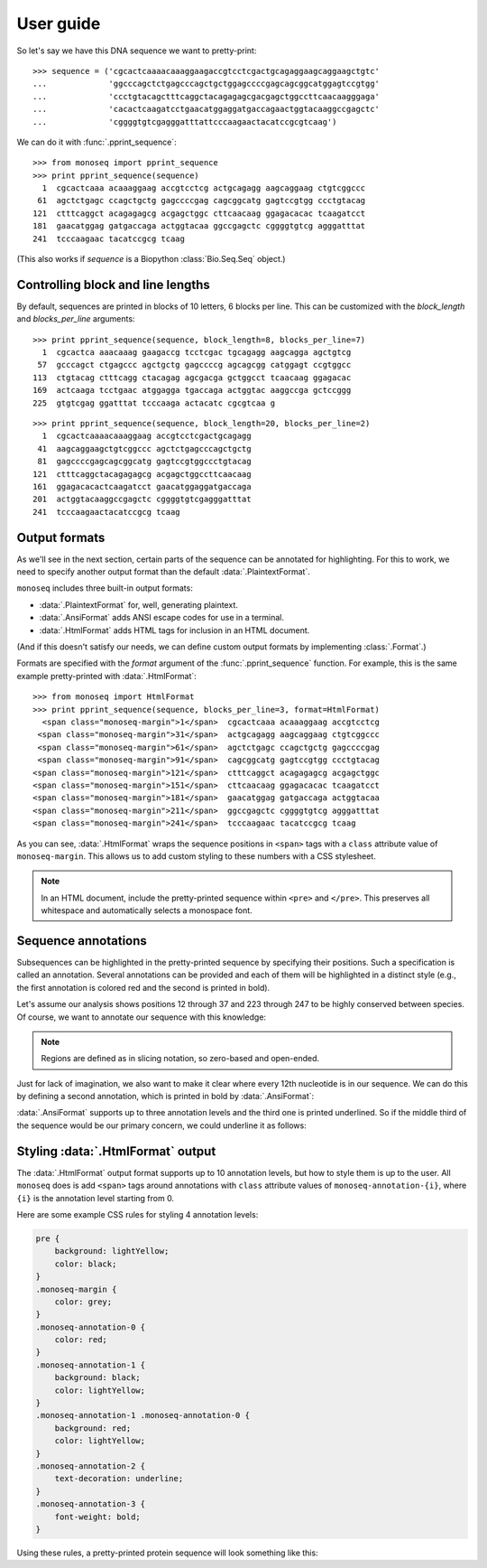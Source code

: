 User guide
==========

So let's say we have this DNA sequence we want to pretty-print::

    >>> sequence = ('cgcactcaaaacaaaggaagaccgtcctcgactgcagaggaagcaggaagctgtc'
    ...             'ggcccagctctgagcccagctgctggagccccgagcagcggcatggagtccgtgg'
    ...             'ccctgtacagctttcaggctacagagagcgacgagctggccttcaacaagggaga'
    ...             'cacactcaagatcctgaacatggaggatgaccagaactggtacaaggccgagctc'
    ...             'cggggtgtcgagggatttattcccaagaactacatccgcgtcaag')

We can do it with :func:`.pprint_sequence`::

    >>> from monoseq import pprint_sequence
    >>> print pprint_sequence(sequence)
      1  cgcactcaaa acaaaggaag accgtcctcg actgcagagg aagcaggaag ctgtcggccc
     61  agctctgagc ccagctgctg gagccccgag cagcggcatg gagtccgtgg ccctgtacag
    121  ctttcaggct acagagagcg acgagctggc cttcaacaag ggagacacac tcaagatcct
    181  gaacatggag gatgaccaga actggtacaa ggccgagctc cggggtgtcg agggatttat
    241  tcccaagaac tacatccgcg tcaag

(This also works if `sequence` is a Biopython :class:`Bio.Seq.Seq` object.)


Controlling block and line lengths
----------------------------------

By default, sequences are printed in blocks of 10 letters, 6 blocks per
line. This can be customized with the `block_length` and `blocks_per_line`
arguments::

    >>> print pprint_sequence(sequence, block_length=8, blocks_per_line=7)
      1  cgcactca aaacaaag gaagaccg tcctcgac tgcagagg aagcagga agctgtcg
     57  gcccagct ctgagccc agctgctg gagccccg agcagcgg catggagt ccgtggcc
    113  ctgtacag ctttcagg ctacagag agcgacga gctggcct tcaacaag ggagacac
    169  actcaaga tcctgaac atggagga tgaccaga actggtac aaggccga gctccggg
    225  gtgtcgag ggatttat tcccaaga actacatc cgcgtcaa g

::

    >>> print pprint_sequence(sequence, block_length=20, blocks_per_line=2)
      1  cgcactcaaaacaaaggaag accgtcctcgactgcagagg
     41  aagcaggaagctgtcggccc agctctgagcccagctgctg
     81  gagccccgagcagcggcatg gagtccgtggccctgtacag
    121  ctttcaggctacagagagcg acgagctggccttcaacaag
    161  ggagacacactcaagatcct gaacatggaggatgaccaga
    201  actggtacaaggccgagctc cggggtgtcgagggatttat
    241  tcccaagaactacatccgcg tcaag


Output formats
--------------

As we'll see in the next section, certain parts of the sequence can be
annotated for highlighting. For this to work, we need to specify another
output format than the default :data:`.PlaintextFormat`.

``monoseq`` includes three built-in output formats:

- :data:`.PlaintextFormat` for, well, generating plaintext.
- :data:`.AnsiFormat` adds ANSI escape codes for use in a terminal.
- :data:`.HtmlFormat` adds HTML tags for inclusion in an HTML document.

(And if this doesn't satisfy our needs, we can define custom output formats by
implementing :class:`.Format`.)

Formats are specified with the `format` argument of the
:func:`.pprint_sequence` function. For example, this is the same example
pretty-printed with :data:`.HtmlFormat`::

    >>> from monoseq import HtmlFormat
    >>> print pprint_sequence(sequence, blocks_per_line=3, format=HtmlFormat)
      <span class="monoseq-margin">1</span>  cgcactcaaa acaaaggaag accgtcctcg
     <span class="monoseq-margin">31</span>  actgcagagg aagcaggaag ctgtcggccc
     <span class="monoseq-margin">61</span>  agctctgagc ccagctgctg gagccccgag
     <span class="monoseq-margin">91</span>  cagcggcatg gagtccgtgg ccctgtacag
    <span class="monoseq-margin">121</span>  ctttcaggct acagagagcg acgagctggc
    <span class="monoseq-margin">151</span>  cttcaacaag ggagacacac tcaagatcct
    <span class="monoseq-margin">181</span>  gaacatggag gatgaccaga actggtacaa
    <span class="monoseq-margin">211</span>  ggccgagctc cggggtgtcg agggatttat
    <span class="monoseq-margin">241</span>  tcccaagaac tacatccgcg tcaag

As you can see, :data:`.HtmlFormat` wraps the sequence positions in ``<span>``
tags with a ``class`` attribute value of ``monoseq-margin``. This allows us to
add custom styling to these numbers with a CSS stylesheet.

.. note:: In an HTML document, include the pretty-printed sequence within
    ``<pre>`` and ``</pre>``. This preserves all whitespace and automatically
    selects a monospace font.


Sequence annotations
--------------------

Subsequences can be highlighted in the pretty-printed sequence by specifying
their positions. Such a specification is called an annotation. Several
annotations can be provided and each of them will be highlighted in a distinct
style (e.g., the first annotation is colored red and the second is printed in
bold).

Let's assume our analysis shows positions 12 through 37 and 223 through 247 to
be highly conserved between species. Of course, we want to annotate our
sequence with this knowledge:

.. raw:: html

    <div class="highlight-python"><div class="highlight"><pre><span class="gp">&gt;&gt;&gt; </span><span class="kn">from</span> <span class="nn">monoseq</span> <span class="kn">import</span> <span class="n">AnsiFormat</span>
    <span class="gp">&gt;&gt;&gt; </span><span class="n">conserved</span> <span class="o">=</span> <span class="p">[[(</span><span class="mi">11</span><span class="p">,</span> <span class="mi">37</span><span class="p">),</span> <span class="p">(</span><span class="mi">222</span><span class="p">,</span> <span class="mi">247</span><span class="p">)]</span>
    <span class="gp">&gt;&gt;&gt; </span><span class="k">print</span> <span class="n">pprint_sequence</span><span class="p">(</span><span class="n">sequence</span><span class="p">,</span> <span class="n">format</span><span class="o">=</span><span class="n">AnsiFormat</span><span class="p">,</span>
    <span class="gp">... </span>                      <span class="n">annotations</span><span class="o">=</span><span class="p">[</span><span class="n">conserved</span><span class="p">])</span>
    <span class="go">  1  cgcactcaaa a<span style="color:red">caaaggaag accgtcctcg actgcag</span>agg aagcaggaag ctgtcggccc</span>
    <span class="go"> 61  agctctgagc ccagctgctg gagccccgag cagcggcatg gagtccgtgg ccctgtacag</span>
    <span class="go">121  ctttcaggct acagagagcg acgagctggc cttcaacaag ggagacacac tcaagatcct</span>
    <span class="go">181  gaacatggag gatgaccaga actggtacaa ggccgagctc cg<span style="color:red">gggtgtcg agggatttat</span></span>
    <span class="go">241  <span style="color:red">tcccaag</span>aac tacatccgcg tcaag</span>
    </pre></div>
    </div>

.. note:: Regions are defined as in slicing notation, so zero-based and
    open-ended.

Just for lack of imagination, we also want to make it clear where every 12th
nucleotide is in our sequence. We can do this by defining a second
annotation, which is printed in bold by :data:`.AnsiFormat`:

.. raw:: html

    <div class="highlight-python"><div class="highlight"><pre><span class="gp">&gt;&gt;&gt; </span><span class="n">twelves</span> <span class="o">=</span> <span class="p">[(</span><span class="n">p</span><span class="p">,</span> <span class="n">p</span> <span class="o">+</span> <span class="mi">1</span><span class="p">)</span> <span class="k">for</span> <span class="n">p</span> <span class="ow">in</span> <span class="nb">range</span><span class="p">(</span><span class="mi">11</span><span class="p">,</span> <span class="nb">len</span><span class="p">(</span><span class="n">sequence</span><span class="p">),</span> <span class="mi">12</span><span class="p">)]</span>
    <span class="gp">&gt;&gt;&gt; </span><span class="k">print</span> <span class="n">pprint_sequence</span><span class="p">(</span><span class="n">sequence</span><span class="p">,</span> <span class="n">format</span><span class="o">=</span><span class="n">AnsiFormat</span><span class="p">,</span>
    <span class="gp">... </span>                      <span class="n">annotations</span><span class="o">=</span><span class="p">[</span><span class="n">conserved</span><span class="p">,</span> <span class="n">twelves</span><span class="p">])</span>
    <span class="go">  1  cgcactcaaa a<span style="color:red"><span style="font-weight:bold">c</span>aaaggaag acc<span style="font-weight:bold">g</span>tcctcg actgc<span style="font-weight:bold">a</span>g</span>agg aagcagg<span style="font-weight:bold">a</span>ag ctgtcggcc<span style="font-weight:bold">c</span></span>
    <span class="go"> 61  agctctgagc c<span style="font-weight:bold">c</span>agctgctg gag<span style="font-weight:bold">c</span>cccgag cagcg<span style="font-weight:bold">g</span>catg gagtccg<span style="font-weight:bold">t</span>gg ccctgtaca<span style="font-weight:bold">g</span></span>
    <span class="go">121  ctttcaggct a<span style="font-weight:bold">c</span>agagagcg acg<span style="font-weight:bold">a</span>gctggc cttca<span style="font-weight:bold">a</span>caag ggagaca<span style="font-weight:bold">c</span>ac tcaagatcc<span style="font-weight:bold">t</span></span>
    <span class="go">181  gaacatggag g<span style="font-weight:bold">a</span>tgaccaga act<span style="font-weight:bold">g</span>gtacaa ggccg<span style="font-weight:bold">a</span>gctc cg<span style="color:red">gggtg<span style="font-weight:bold">t</span>cg agggattta<span style="font-weight:bold">t</span></span></span>
    <span class="go">241  <span style="color:red">tcccaag</span>aac t<span style="font-weight:bold">a</span>catccgcg tca<span style="font-weight:bold">a</span>g</span>
    </pre></div>
    </div>

:data:`.AnsiFormat` supports up to three annotation levels and the third one
is printed underlined. So if the middle third of the sequence would be our
primary concern, we could underline it as follows:

.. raw:: html

    <div class="highlight-python"><div class="highlight"><pre><span class="gp">&gt;&gt;&gt; </span><span class="n">middle</span> <span class="o">=</span> <span class="p">[(</span><span class="nb">len</span><span class="p">(</span><span class="n">sequence</span><span class="p">)</span> <span class="o">/</span> <span class="mi">3</span><span class="p">,</span> <span class="nb">len</span><span class="p">(</span><span class="n">sequence</span><span class="p">)</span> <span class="o">/</span> <span class="mi">3</span> <span class="o">*</span> <span class="mi">2</span><span class="p">)]</span>
    <span class="gp">&gt;&gt;&gt; </span><span class="k">print</span> <span class="n">pprint_sequence</span><span class="p">(</span><span class="n">sequence</span><span class="p">,</span> <span class="n">format</span><span class="o">=</span><span class="n">AnsiFormat</span><span class="p">,</span>
    <span class="gp">... </span>                      <span class="n">annotations</span><span class="o">=</span><span class="p">[</span><span class="n">conserved</span><span class="p">,</span> <span class="n">twelves</span><span class="p">,</span> <span class="n">middle</span><span class="p">])</span>
    <span class="go">  1  cgcactcaaa a<span style="color:red"><span style="font-weight:bold">c</span>aaaggaag acc<span style="font-weight:bold">g</span>tcctcg actgc<span style="font-weight:bold">a</span>g</span>agg aagcagg<span style="font-weight:bold">a</span>ag ctgtcggcc<span style="font-weight:bold">c</span></span>
    <span class="go"> 61  agctctgagc c<span style="font-weight:bold">c</span>agctgctg gag<span style="font-weight:bold">c</span>cccg<span style="text-decoration:underline">ag cagcg<span style="font-weight:bold">g</span>catg gagtccg<span style="font-weight:bold">t</span>gg ccctgtaca<span style="font-weight:bold">g</span></span></span>
    <span class="go">121  <span style="text-decoration:underline">ctttcaggct a<span style="font-weight:bold">c</span>agagagcg acg<span style="font-weight:bold">a</span>gctggc cttca<span style="font-weight:bold">a</span>caag ggagaca<span style="font-weight:bold">c</span>ac tcaaga</span>tcc<span style="font-weight:bold">t</span></span>
    <span class="go">181  gaacatggag g<span style="font-weight:bold">a</span>tgaccaga act<span style="font-weight:bold">g</span>gtacaa ggccg<span style="font-weight:bold">a</span>gctc cg<span style="color:red">gggtg<span style="font-weight:bold">t</span>cg agggattta<span style="font-weight:bold">t</span></span></span>
    <span class="go">241  <span style="color:red">tcccaag</span>aac t<span style="font-weight:bold">a</span>catccgcg tca<span style="font-weight:bold">a</span>g</span>
    </pre></div>
    </div>


Styling :data:`.HtmlFormat` output
----------------------------------

The :data:`.HtmlFormat` output format supports up to 10 annotation levels, but
how to style them is up to the user. All ``monoseq`` does is add ``<span>``
tags around annotations with ``class`` attribute values of
``monoseq-annotation-{i}``, where ``{i}`` is the annotation level starting
from 0.

Here are some example CSS rules for styling 4 annotation levels:

.. code-block:: css

    pre {
        background: lightYellow;
        color: black;
    }
    .monoseq-margin {
        color: grey;
    }
    .monoseq-annotation-0 {
        color: red;
    }
    .monoseq-annotation-1 {
        background: black;
        color: lightYellow;
    }
    .monoseq-annotation-1 .monoseq-annotation-0 {
        background: red;
        color: lightYellow;
    }
    .monoseq-annotation-2 {
        text-decoration: underline;
    }
    .monoseq-annotation-3 {
        font-weight: bold;
    }

Using these rules, a pretty-printed protein sequence will look something like this:

.. raw:: html

    <style>
    pre.monoseq {
        background: lightYellow;
        color: black;
    }
    .monoseq-margin {
        color: grey;
    }
    .monoseq-annotation-0 {
        color: red;
    }
    .monoseq-annotation-1 {
        background: black;
        color: lightYellow;
    }
    .monoseq-annotation-1 .monoseq-annotation-0 {
        background: red;
        color: lightYellow;
    }
    .monoseq-annotation-2 {
        text-decoration: underline;
    }
    .monoseq-annotation-3 {
        font-weight: bold;
    }
    </style>
    <pre class="monoseq">
      <span class="monoseq-margin">1</span>  MIMANQPLWL DS<span
      class="monoseq-annotation-0">EV</span><span
      class="monoseq-annotation-1"><span
      class="monoseq-annotation-0">E</span></span><span
      class="monoseq-annotation-0">MNHYQ</span> <span
      class="monoseq-annotation-0">QSH</span>IKSKSPY FPEDKHIC<span
      class="monoseq-annotation-1">W</span>I KIFKAFGMIM ANQPLWLDSE
     <span class="monoseq-margin">61</span>  VEMNHYQQSH IKSKSPYFPE DK<span
      class="monoseq-annotation-1">H</span>ICWIKIF KAFGMIMAN<span
      class="monoseq-annotation-2">Q</span> <span
      class="monoseq-annotation-2">PLWLDSEVEM</span> <span
      class="monoseq-annotation-2">NHYQQSHIKS</span>
    <span class="monoseq-margin">121</span>  <span
      class="monoseq-annotation-2">KSPYFPEDKH</span> <span
      class="monoseq-annotation-2">ICWIK</span><span
      class="monoseq-annotation-3"><span
      class="monoseq-annotation-2">IF</span></span><span
      class="monoseq-annotation-3">KA</span>F GMIMANQPLW LDSEVEMNHY QQSHIKSKSP YFPEDKHICW
    <span class="monoseq-margin">181</span>  IKIFKAFG
    </pre>
